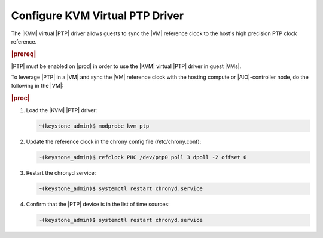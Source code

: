 
.. hdw1619620921761
.. _configure-kvm-virtual-ptp-driver:

================================
Configure KVM Virtual PTP Driver
================================

The |KVM| virtual |PTP| driver allows guests to sync the |VM| reference clock
to the host's high precision PTP clock reference.

.. rubric:: |prereq|

|PTP| must be enabled on |prod| in order to use the |KVM| virtual |PTP|
driver in guest |VMs|.

To leverage |PTP| in a |VM| and sync the |VM| reference clock with the
hosting compute or |AIO|-controller node, do the following in the |VM|:

.. rubric:: |proc|

#.  Load the |KVM| |PTP| driver:

    .. code-block:: none

        ~(keystone_admin)$ modprobe kvm_ptp

#.  Update the reference clock in the chrony config file \(/etc/chrony.conf\):

    .. code-block:: none

        ~(keystone_admin)$ refclock PHC /dev/ptp0 poll 3 dpoll -2 offset 0

#.  Restart the chronyd service:

    .. code-block:: none

        ~(keystone_admin)$ systemctl restart chronyd.service

#.  Confirm that the |PTP| device is in the list of time sources:

    .. code-block:: none

        ~(keystone_admin)$ systemctl restart chronyd.service


